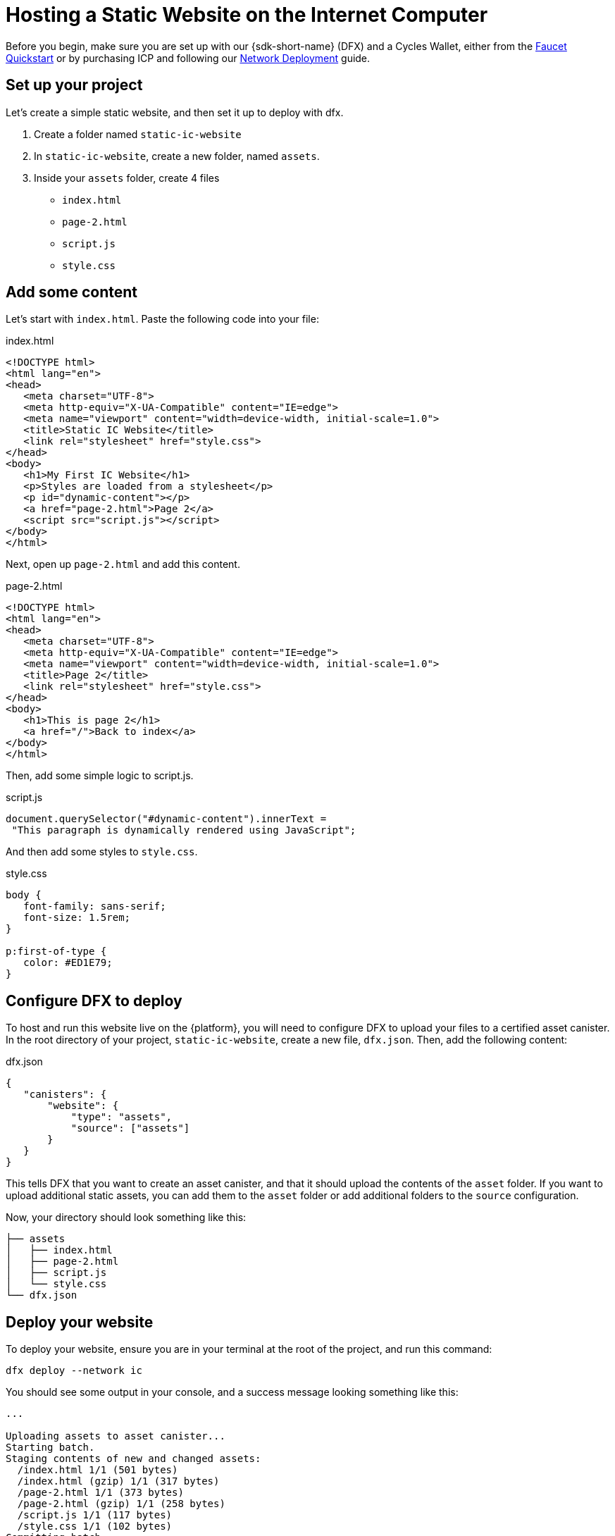 Hosting a Static Website on the Internet Computer
=================================================

Before you begin, make sure you are set up with our {sdk-short-name} (DFX) and a Cycles Wallet, either from the xref:quickstart:cycles-faucet.adoc[Faucet Quickstart] or by purchasing ICP and following our xref:quickstart:network-quickstart.adoc[Network Deployment] guide.

== Set up your project

Let's create a simple static website, and then set it up to deploy with dfx.

. Create a folder named +static-ic-website+
. In +static-ic-website+, create a new folder, named +assets+.
. Inside your +assets+ folder, create 4 files
    - +index.html+
    - +page-2.html+
    - +script.js+
    - +style.css+

== Add some content

Let's start with +index.html+. Paste the following code into your file:

.index.html
[source,html]
----
<!DOCTYPE html>
<html lang="en">
<head>
   <meta charset="UTF-8">
   <meta http-equiv="X-UA-Compatible" content="IE=edge">
   <meta name="viewport" content="width=device-width, initial-scale=1.0">
   <title>Static IC Website</title>
   <link rel="stylesheet" href="style.css">
</head>
<body>
   <h1>My First IC Website</h1>
   <p>Styles are loaded from a stylesheet</p>
   <p id="dynamic-content"></p>
   <a href="page-2.html">Page 2</a>
   <script src="script.js"></script>
</body>
</html>
----

Next, open up +page-2.html+ and add this content.

.page-2.html
[source,html]
----
<!DOCTYPE html>
<html lang="en">
<head>
   <meta charset="UTF-8">
   <meta http-equiv="X-UA-Compatible" content="IE=edge">
   <meta name="viewport" content="width=device-width, initial-scale=1.0">
   <title>Page 2</title>
   <link rel="stylesheet" href="style.css">
</head>
<body>
   <h1>This is page 2</h1>
   <a href="/">Back to index</a>
</body>
</html>
----

Then, add some simple logic to script.js.

.script.js
[source,js]
----
document.querySelector("#dynamic-content").innerText =
 "This paragraph is dynamically rendered using JavaScript";
----

And then add some styles to +style.css+.

.style.css
[source,css]
----
body {
   font-family: sans-serif;
   font-size: 1.5rem;
}
 
p:first-of-type {
   color: #ED1E79;
}
----

== Configure DFX to deploy

To host and run this website live on the {platform}, you will need to configure DFX to upload your files to a certified asset canister. In the root directory of your project, +static-ic-website+, create a new file, +dfx.json+. Then, add the following content:

.dfx.json
[source,json]
----
{
   "canisters": {
       "website": {
           "type": "assets",
           "source": ["assets"]
       }
   }
}
----

This tells DFX that you want to create an asset canister, and that it should upload the contents of the +asset+ folder. If you want to upload additional static assets, you can add them to the +asset+ folder or add additional folders to the +source+ configuration.

Now, your directory should look something like this:

----
├── assets
│   ├── index.html
│   ├── page-2.html
│   ├── script.js
│   └── style.css
└── dfx.json
----

== Deploy your website

To deploy your website, ensure you are in your terminal at the root of the project, and run this command:

[source, sh]
----
dfx deploy --network ic
----

You should see some output in your console, and a success message looking something like this:

----
...

Uploading assets to asset canister...
Starting batch.
Staging contents of new and changed assets:
  /index.html 1/1 (501 bytes)
  /index.html (gzip) 1/1 (317 bytes)
  /page-2.html 1/1 (373 bytes)
  /page-2.html (gzip) 1/1 (258 bytes)
  /script.js 1/1 (117 bytes)
  /style.css 1/1 (102 bytes)
Committing batch.
Deployed canisters.

----

== See your live website

Find your new canister's ID by running

[source, sh]
----
dfx canister --network ic id website
----

Take that canister ID and visit +https://<canister-id>.ic0.app+, inserting your own canister ID as the subdomain in the URL.

You should see your live, multi-page website, looking like this!

image:static-website.png[Static Website]

=== Next steps

Looking to build a full-stack dapp? Check out the 
link:../../developers-guide/tutorials/custom-frontend.adoc[Full-stack React Tutorial]!

Visit our link:https://forum.dfinity.org[Developer Forum] for inspiration and support from Dfinity Foundation engineers and the developer community.
